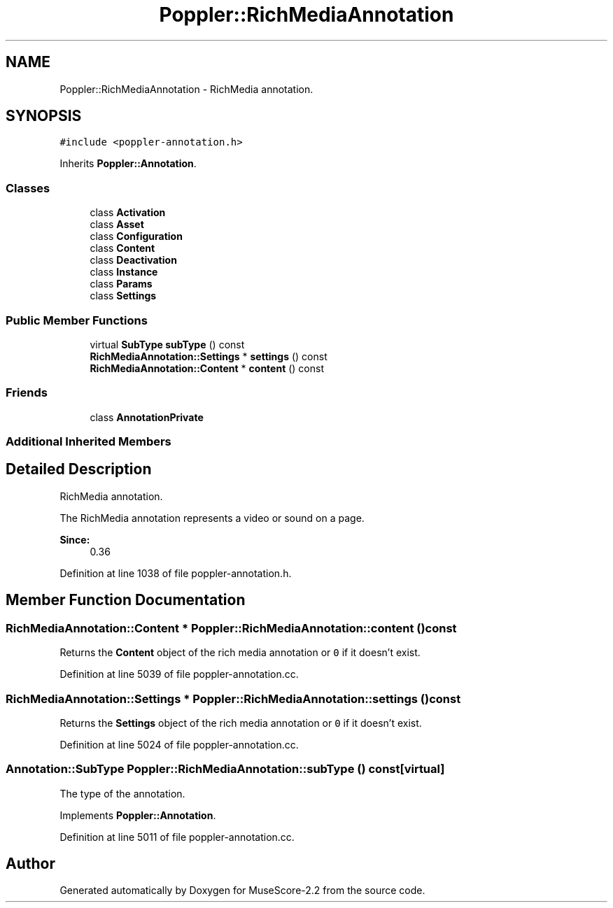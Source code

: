 .TH "Poppler::RichMediaAnnotation" 3 "Mon Jun 5 2017" "MuseScore-2.2" \" -*- nroff -*-
.ad l
.nh
.SH NAME
Poppler::RichMediaAnnotation \- RichMedia annotation\&.  

.SH SYNOPSIS
.br
.PP
.PP
\fC#include <poppler\-annotation\&.h>\fP
.PP
Inherits \fBPoppler::Annotation\fP\&.
.SS "Classes"

.in +1c
.ti -1c
.RI "class \fBActivation\fP"
.br
.ti -1c
.RI "class \fBAsset\fP"
.br
.ti -1c
.RI "class \fBConfiguration\fP"
.br
.ti -1c
.RI "class \fBContent\fP"
.br
.ti -1c
.RI "class \fBDeactivation\fP"
.br
.ti -1c
.RI "class \fBInstance\fP"
.br
.ti -1c
.RI "class \fBParams\fP"
.br
.ti -1c
.RI "class \fBSettings\fP"
.br
.in -1c
.SS "Public Member Functions"

.in +1c
.ti -1c
.RI "virtual \fBSubType\fP \fBsubType\fP () const"
.br
.ti -1c
.RI "\fBRichMediaAnnotation::Settings\fP * \fBsettings\fP () const"
.br
.ti -1c
.RI "\fBRichMediaAnnotation::Content\fP * \fBcontent\fP () const"
.br
.in -1c
.SS "Friends"

.in +1c
.ti -1c
.RI "class \fBAnnotationPrivate\fP"
.br
.in -1c
.SS "Additional Inherited Members"
.SH "Detailed Description"
.PP 
RichMedia annotation\&. 

The RichMedia annotation represents a video or sound on a page\&.
.PP
\fBSince:\fP
.RS 4
0\&.36 
.RE
.PP

.PP
Definition at line 1038 of file poppler\-annotation\&.h\&.
.SH "Member Function Documentation"
.PP 
.SS "\fBRichMediaAnnotation::Content\fP * Poppler::RichMediaAnnotation::content () const"
Returns the \fBContent\fP object of the rich media annotation or \fC0\fP if it doesn't exist\&. 
.PP
Definition at line 5039 of file poppler\-annotation\&.cc\&.
.SS "\fBRichMediaAnnotation::Settings\fP * Poppler::RichMediaAnnotation::settings () const"
Returns the \fBSettings\fP object of the rich media annotation or \fC0\fP if it doesn't exist\&. 
.PP
Definition at line 5024 of file poppler\-annotation\&.cc\&.
.SS "\fBAnnotation::SubType\fP Poppler::RichMediaAnnotation::subType () const\fC [virtual]\fP"
The type of the annotation\&. 
.PP
Implements \fBPoppler::Annotation\fP\&.
.PP
Definition at line 5011 of file poppler\-annotation\&.cc\&.

.SH "Author"
.PP 
Generated automatically by Doxygen for MuseScore-2\&.2 from the source code\&.
